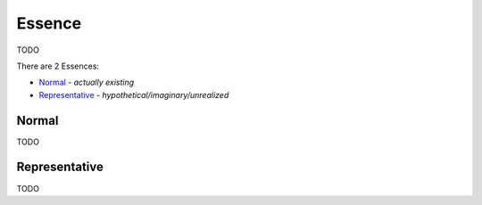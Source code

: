Essence
-------

TODO

There are 2 Essences:

- `Normal`_ - *actually existing*
- `Representative`_ - *hypothetical/imaginary/unrealized*

Normal
^^^^^^

TODO

Representative
^^^^^^^^^^^^^^

TODO

